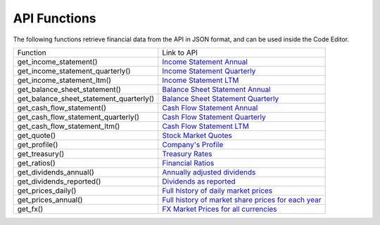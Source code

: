 API Functions
=============

The following functions retrieve financial data from the API in JSON format, and can be used inside the Code Editor.

+-----------------------------------------+----------------------------------------------------------------------------------------------------------------------+
| Function                                | Link to API                                                                                                          |
+-----------------------------------------+----------------------------------------------------------------------------------------------------------------------+
| get_income_statement()                  | `Income Statement Annual <https://discountingcashflows.com/api/income-statement/AAPL/>`__                            |
+-----------------------------------------+----------------------------------------------------------------------------------------------------------------------+
| get_income_statement_quarterly()        | `Income Statement Quarterly <https://discountingcashflows.com/api/income-statement/quarterly/AAPL/>`__               |
+-----------------------------------------+----------------------------------------------------------------------------------------------------------------------+
| get_income_statement_ltm()              | `Income Statement LTM <https://discountingcashflows.com/api/income-statement/ltm/AAPL/>`__                           |
+-----------------------------------------+----------------------------------------------------------------------------------------------------------------------+
| get_balance_sheet_statement()           | `Balance Sheet Statement Annual <https://discountingcashflows.com/api/balance-sheet-statement/AAPL/>`__              |
+-----------------------------------------+----------------------------------------------------------------------------------------------------------------------+
| get_balance_sheet_statement_quarterly() | `Balance Sheet Statement Quarterly <https://discountingcashflows.com/api/balance-sheet-statement/quarterly/AAPL/>`__ |
+-----------------------------------------+----------------------------------------------------------------------------------------------------------------------+
| get_cash_flow_statement()               | `Cash Flow Statement Annual <https://discountingcashflows.com/api/cash-flow-statement/AAPL/>`__                      |
+-----------------------------------------+----------------------------------------------------------------------------------------------------------------------+
| get_cash_flow_statement_quarterly()     | `Cash Flow Statement Quarterly <https://discountingcashflows.com/api/cash-flow-statement/quarterly/AAPL/>`__         |
+-----------------------------------------+----------------------------------------------------------------------------------------------------------------------+
| get_cash_flow_statement_ltm()           | `Cash Flow Statement LTM <https://discountingcashflows.com/api/cash-flow-statement/ltm/AAPL/>`__                     |
+-----------------------------------------+----------------------------------------------------------------------------------------------------------------------+
| get_quote()                             | `Stock Market Quotes <https://discountingcashflows.com/api/quote/AAPL/>`__                                           |
+-----------------------------------------+----------------------------------------------------------------------------------------------------------------------+
| get_profile()                           | `Company's Profile <https://discountingcashflows.com/api/profile/AAPL/>`__                                           |
+-----------------------------------------+----------------------------------------------------------------------------------------------------------------------+
| get_treasury()                          | `Treasury Rates <https://discountingcashflows.com/api/treasury/>`__                                                  |
+-----------------------------------------+----------------------------------------------------------------------------------------------------------------------+
| get_ratios()                            | `Financial Ratios <https://discountingcashflows.com/api/ratios/AAPL/>`__                                             |
+-----------------------------------------+----------------------------------------------------------------------------------------------------------------------+
| get_dividends_annual()                  | `Annually adjusted dividends <https://discountingcashflows.com/api/dividends/AAPL/>`__                               |
+-----------------------------------------+----------------------------------------------------------------------------------------------------------------------+
| get_dividends_reported()                | `Dividends as reported <https://discountingcashflows.com/api/dividends/reported/AAPL/>`__                            |
+-----------------------------------------+----------------------------------------------------------------------------------------------------------------------+
| get_prices_daily()                      | `Full history of daily market prices <https://discountingcashflows.com/api/prices/daily/AAPL/>`__                    |
+-----------------------------------------+----------------------------------------------------------------------------------------------------------------------+
| get_prices_annual()                     | `Full history of market share prices for each year <https://discountingcashflows.com/api/prices/annual/AAPL/>`__     |
+-----------------------------------------+----------------------------------------------------------------------------------------------------------------------+
| get_fx()                                | `FX Market Prices for all currencies <https://discountingcashflows.com/api/fx/>`__                                   |
+-----------------------------------------+----------------------------------------------------------------------------------------------------------------------+
